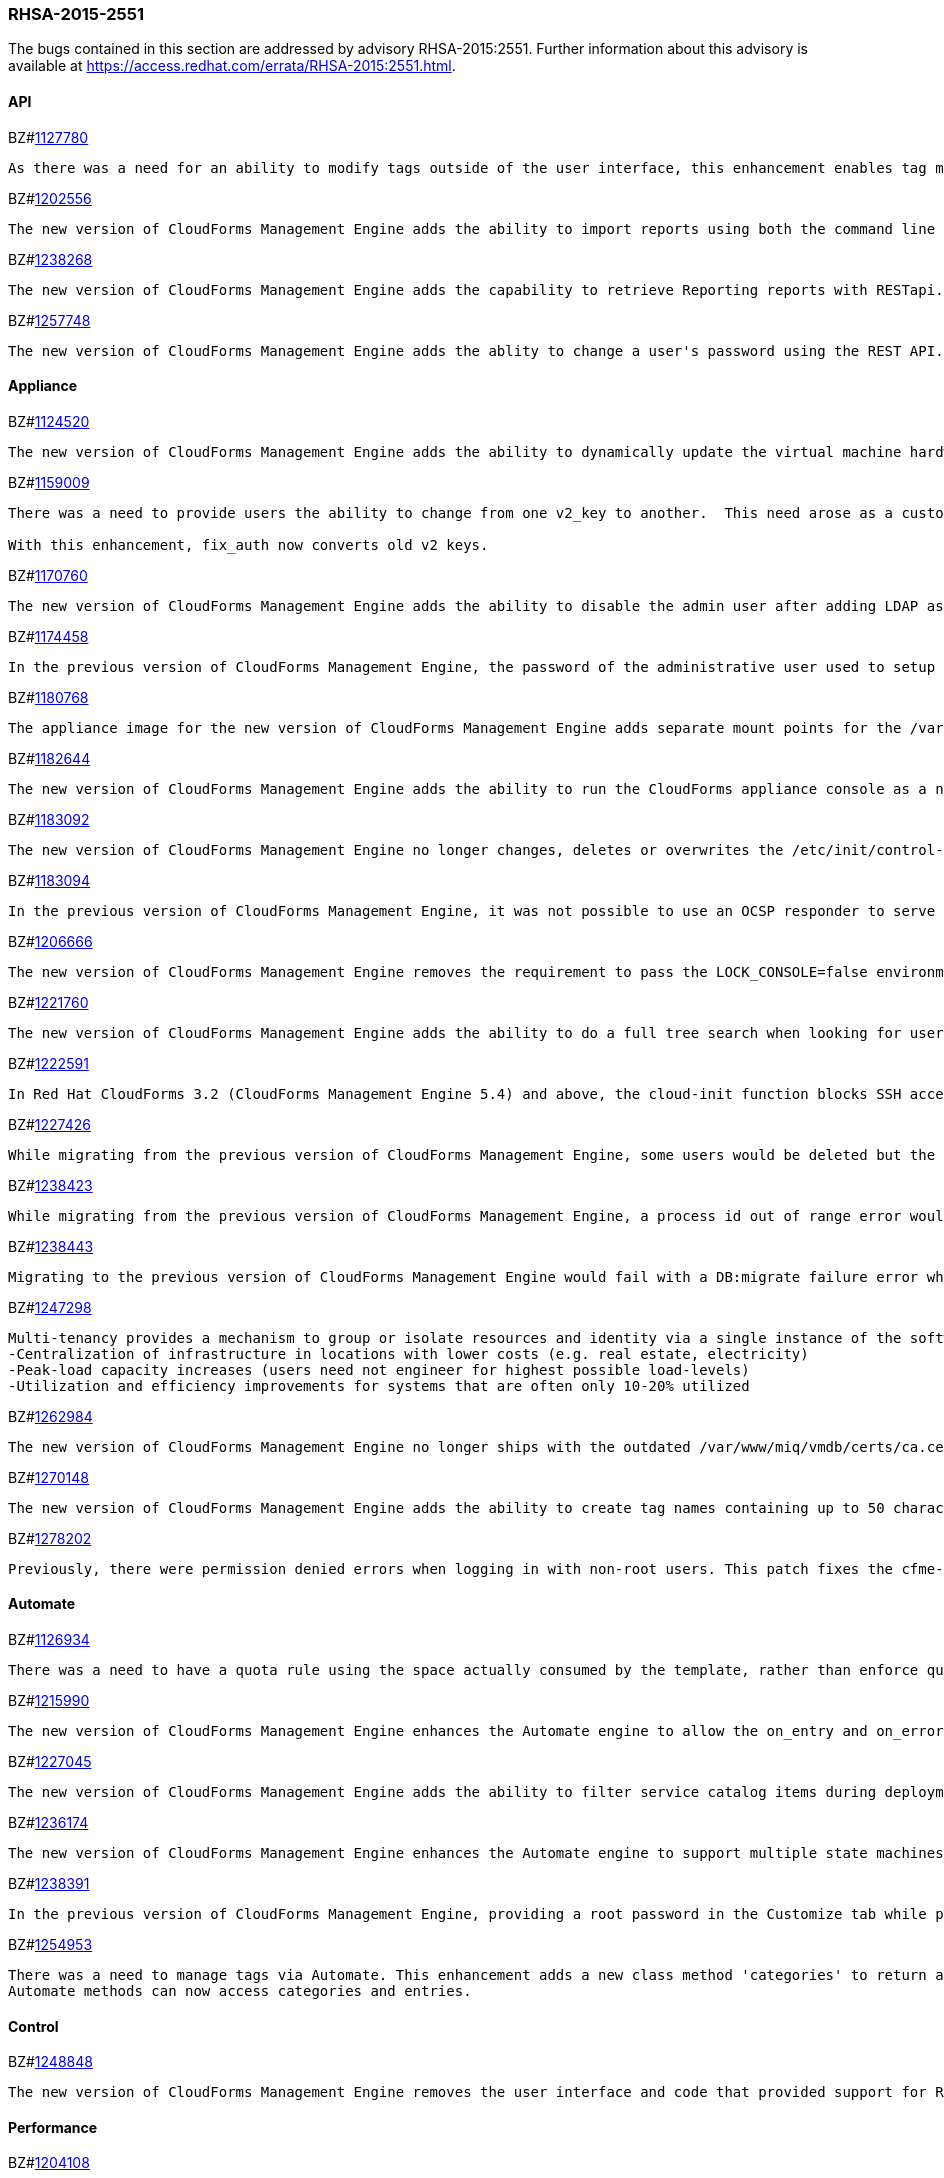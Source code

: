 [[RHSA-2015-2551]]
=== RHSA-2015-2551

The bugs contained in this section are addressed by advisory RHSA-2015:2551. Further information about this advisory is available at https://access.redhat.com/errata/RHSA-2015:2551.html.

==== API

BZ#link:https://bugzilla.redhat.com/1127780[1127780]
------
As there was a need for an ability to modify tags outside of the user interface, this enhancement enables tag management such as (add, delete, list etc) through web services similar to the functionality a user would have through the user interface. This is now available via REST API.
------

BZ#link:https://bugzilla.redhat.com/1202556[1202556]
------
The new version of CloudForms Management Engine adds the ability to import reports using both the command line and the REST API. This feature addresses the need to import reports without using the CloudForms Management Engine user interface.
------

BZ#link:https://bugzilla.redhat.com/1238268[1238268]
------
The new version of CloudForms Management Engine adds the capability to retrieve Reporting reports with RESTapi. The reports are returned in the JSON format in response to port standard RESTapi inventory calls.
------

BZ#link:https://bugzilla.redhat.com/1257748[1257748]
------
The new version of CloudForms Management Engine adds the ablity to change a user's password using the REST API. This feature was added to address the need to change the CloudForms Management Engine's administrator's password during deployment from the Red Hat Cloud Infrastructure product.
------

==== Appliance

BZ#link:https://bugzilla.redhat.com/1124520[1124520]
------
The new version of CloudForms Management Engine adds the ability to dynamically update the virtual machine hardware reconfiguration dialog box based on the limits defined by the lowest virtual machine hardware definition. The hardware definitions were hard coded in the previous version limiting the ability to reconfigure a virtual machine's memory to a maximum of 16GB. The user is now able to reconfigure virtual machine memory as desired.
------

BZ#link:https://bugzilla.redhat.com/1159009[1159009]
------
There was a need to provide users the ability to change from one v2_key to another.  This need arose as a customer has a development and production environment with different encryption keys.  After exporting and importing an automate model, the new database could no longer access these keys. Previously, the keys could be deleted, but there was a need for a way to migrate the data from being encrypted with one key into another.

With this enhancement, fix_auth now converts old v2 keys.
------

BZ#link:https://bugzilla.redhat.com/1170760[1170760]
------
The new version of CloudForms Management Engine adds the ability to disable the admin user after adding LDAP as a user authentication mechanism. This feature adds the ability to protect the admin account from brute force attacks via the web user interface, as password constraints cannot otherwise be enforced for the admin account.
------

BZ#link:https://bugzilla.redhat.com/1174458[1174458]
------
In the previous version of CloudForms Management Engine, the password of the administrative user used to setup a trusted Active Directory forest would be logged to the evm log when saving the settings for the trust. This bug was a result of faulty programming logic, and was fixed by correcting the code. The administrative user's password is no longer logged when setting up a trusted Active Directory forest in the new version of CloudForms Management Engine.
------

BZ#link:https://bugzilla.redhat.com/1180768[1180768]
------
The appliance image for the new version of CloudForms Management Engine adds separate mount points for the /var, /var/log, /var/log/audit, /home and /tmp directories. This enhancement allows CloudForms Management Engine implementations to remain compliant with STIG (Security Technical Implementation Guide) requirements.
------

BZ#link:https://bugzilla.redhat.com/1182644[1182644]
------
The new version of CloudForms Management Engine adds the ability to run the CloudForms appliance console as a non-root user. This ability allows the implementation to remain compliant with STIG (Security Technical Implementation Guide) requirements.
------

BZ#link:https://bugzilla.redhat.com/1183092[1183092]
------
The new version of CloudForms Management Engine no longer changes, deletes or overwrites the /etc/init/control-alt-delete.override and /var/www/miq/system/LINK/etc/init/control-alt-delete.override files. Any change to these files would result in breaking STIG (Security Technical Implementation Guide) compliance. This ability allows the implementation to remain compliant with STIG requirements.
------

BZ#link:https://bugzilla.redhat.com/1183094[1183094]
------
In the previous version of CloudForms Management Engine, it was not possible to use an OCSP responder to serve CRLs as the Apache http server shipped in that version did not support OCSP. This resulted in a high administrative overhead. This issue was fixed by upgrading the Apache http server to version 2.5 in the new version of CloudForms Management Engine.
------

BZ#link:https://bugzilla.redhat.com/1206666[1206666]
------
The new version of CloudForms Management Engine removes the requirement to pass the LOCK_CONSOLE=false environment variable when starting the applicance console as the root user over a SSH connection. This makes it easier to start the console when operating in the Open Stack environment.
------

BZ#link:https://bugzilla.redhat.com/1221760[1221760]
------
The new version of CloudForms Management Engine adds the ability to do a full tree search when looking for users under a LDAP directory branch. This feature was added as the default configuration was not able to do a sub-tree search to find all users from the LDAP directory branch. This feature is available as a configuration option in the new version of CloudForms Management Engine.
------

BZ#link:https://bugzilla.redhat.com/1222591[1222591]
------
In Red Hat CloudForms 3.2 (CloudForms Management Engine 5.4) and above, the cloud-init function blocks SSH access for the root user to virtual machines hosted in Red Hat Enterprise Virtualization 3.4 environments. Note that this issue only occurs in Red Hat Enterprise Virtualization 3.4, and that cloud-init functions correctly for Red Hat Enterprise Virtualization 3.3 and Red Hat Enterprise Virtualization 3.5. This issue will be addressed in a future release.
------

BZ#link:https://bugzilla.redhat.com/1227426[1227426]
------
While migrating from the previous version of CloudForms Management Engine, some users would be deleted but the dashboard definitions for the users were not deleted from the database. This would result in the admin user's inability to generate widgets for groups containing these users. This bug was fixed by checking for and skipping over the residual data for deleted users. The admin user is able to generate widgets as expected in the new version of CloudForms Managetment Engine.
------

BZ#link:https://bugzilla.redhat.com/1238423[1238423]
------
While migrating from the previous version of CloudForms Management Engine, a process id out of range error would be displayed after the evmserverd service was started. This error was a result of invalid text being written to the evm pid file by the upgrade process. This error was fixed by verifying the content of the pid file before passing it to ps. The process id out of range error is no longer seen in the new version of CloudForms Management Engine.
------

BZ#link:https://bugzilla.redhat.com/1238443[1238443]
------
Migrating to the previous version of CloudForms Management Engine would fail with a DB:migrate failure error while un-installing rubyrep. This would happen as the replication workers had the VMDB password stored encrypted with the old key. This bug was fixed by ensuring that legacy keys were loaded before un-installing rubyrep, so the task could complete. Migrating to the new version of CloudForms Management Engine now succeeds as expected.
------

BZ#link:https://bugzilla.redhat.com/1247298[1247298]
------
Multi-tenancy provides a mechanism to group or isolate resources and identity via a single instance of the software serving multiple client organizations (tenants). It enables sharing of resources and costs across a large pool of users to allow for:
-Centralization of infrastructure in locations with lower costs (e.g. real estate, electricity)
-Peak-load capacity increases (users need not engineer for highest possible load-levels)
-Utilization and efficiency improvements for systems that are often only 10-20% utilized
------

BZ#link:https://bugzilla.redhat.com/1262984[1262984]
------
The new version of CloudForms Management Engine no longer ships with the outdated /var/www/miq/vmdb/certs/ca.cer certificate authority file. This file is no longer in use. Additionally, all references to the file in documentation have been removed.
------

BZ#link:https://bugzilla.redhat.com/1270148[1270148]
------
The new version of CloudForms Management Engine adds the ability to create tag names containing up to 50 characters. The previous version limited tag names to 30 characters. This increase in maximum tag name size was done to allow creation of tag names based on Cloud and OpenStack tenant names.
------

BZ#link:https://bugzilla.redhat.com/1278202[1278202]
------
Previously, there were permission denied errors when logging in with non-root users. This patch fixes the cfme-gemset RPM spec by separating the parts of the enable script that are for one-time setup into a setup script, and calling the setup script from the kickstart.
------

==== Automate

BZ#link:https://bugzilla.redhat.com/1126934[1126934]
------
There was a need to have a quota rule using the space actually consumed by the template, rather than enforce quota on space allocated. This enhancement consolidates quota code to help facilitate resolution. Quota can now be enforced based on used space.
------

BZ#link:https://bugzilla.redhat.com/1215990[1215990]
------
The new version of CloudForms Management Engine enhances the Automate engine to allow the on_entry and on_error methods of a state machine to advance to the next state under valid conditions. For on_entry methods, it checks if the method is required to run. For on_error methods, it handles and recovers from errors.
------

BZ#link:https://bugzilla.redhat.com/1227045[1227045]
------
The new version of CloudForms Management Engine adds the ability to filter service catalog items during deployment. The new deployment model allows the service designer to factor in the dynamic nature of the deployment process, where the user can select a sub-set of services. Automate will exclude all other catalog service items during deployment.
------

BZ#link:https://bugzilla.redhat.com/1236174[1236174]
------
The new version of CloudForms Management Engine enhances the Automate engine to support multiple state machines to be executed in a single workspace. This allows for one state machine to call another state machine in the same workspace. If any one of the state machines in the chain ends with a retry or error, all the state machines end with a retry or error correspondingly.
------

BZ#link:https://bugzilla.redhat.com/1238391[1238391]
------
In the previous version of CloudForms Management Engine, providing a root password in the Customize tab while provisioning a virtual machine resulted in the password being logged in clear text to the evm log. This was because the method used to dump object data did not define the filters for sensitive data. This bug was fixed by adding the filter options to the object dump method. The root password is no longer logged while provisioning a virtual machine in the new version of CloudForms Management Engine.
------

BZ#link:https://bugzilla.redhat.com/1254953[1254953]
------
There was a need to manage tags via Automate. This enhancement adds a new class method 'categories' to return an array of MiqAeService::MiqAeClassification objects, and exposes the entries method in the MiqAeService::MiqAeClassification to access the entries in a category.
Automate methods can now access categories and entries.
------

==== Control

BZ#link:https://bugzilla.redhat.com/1248848[1248848]
------
The new version of CloudForms Management Engine removes the user interface and code that provided support for Ruby expressions in conditions. This was done to enhance security of the CloudForms Management Engine appliance.
------

==== Performance

BZ#link:https://bugzilla.redhat.com/1204108[1204108]
------
In the previous version of CloudForms Management Engine, a user could experience long delays in switching between tabs when provisioning virtual machines. This delay was due to the time taken to log debug session data. This bug was fixed by logging debug session data only when running in debug mode. Switching tabs when provisioning is a lot faster in the new version of CloudForms Management Engine.
------

==== Providers

BZ#link:https://bugzilla.redhat.com/1140191[1140191]
------
The previous version of CloudForms Management Engine would fail to collect inventory from an OpenStack provider if accessing OpenStack security groups returned a HTTP 404 error due to the No-Op firewall operating in Neutron on OpenStack. This bug was fixed by changing code in the OpenStack connection library to handle HTTP 404 errors correctly. The new version of CloudForms Management Engine recovers correctly from not being able to collect security group information from OpenStack.
------

BZ#link:https://bugzilla.redhat.com/1218746[1218746]
------
The new version of CloudForms Management Engine adds multi-tenant support for orchestrating stacks. This feature adds the ability to collect stack information from all tenants during an orchestration refresh, adds the option to select the tenant in the orchestration provisioning dialog and the ability to operate the stack on the selected tenant.
------

BZ#link:https://bugzilla.redhat.com/1223536[1223536]
------
The previous version of CloudForms Management Engine had a bug in the OpenStack inventory gathering code, which limited its ability to find OpenStack server instances to a maximum of 1000 instances. The bug was a result of the inventory code not supporting paginated queries for OpenStack server instances. This bug was fixed by adding pagination support to the query for OpenStack server instances. The new version of CloudForms Management Engine is able to list all OpenStack server instances for an OpenStack provider.
------

BZ#link:https://bugzilla.redhat.com/1234871[1234871]
------
The previous version of CloudForms Management Engine would report an undefined method error when discovering virtual machines on a Microsoft system center virtual machine manager (SCVMM) provider, if it found a disk-less virtual machine. This bug was a result of the virtual machine storage discovery code always expecting virtual machines to have disks. This bug was fixed by changing the code to handle the case of disk-less virtual machines gracefully. Virtual machine discovery on SCVMM providers completes successfully in the new version of CloudForms Management Engine.
------

BZ#link:https://bugzilla.redhat.com/1250202[1250202]
------
In the previous version of CloudForms Management Engine, heat templates could be found only in the admin tenant, and no other tenant. This bug was caused by an outdated Fog gem. This bug was fixed by updating the Fog gem version available on the appliance. Heat templates are now found in all tenants in the new version of CloudForms Management Engine.
------

BZ#link:https://bugzilla.redhat.com/1260196[1260196]
------
The new version of CloudForms Management Engine collects and stores inventory information about disks available for flavours on cloud providers.
------

BZ#link:https://bugzilla.redhat.com/1263744[1263744]
------
Cloud tenants description field length limit causes inventory collection to fail when OpenStack tenant description is over 255 characters. As a result, during the initial discovery of an Openstack environment, CloudForms receives 404 error responses for different instances causing the inventory collection to fail.

Since OpenStack allows a tenant description value larger than 255 characters, CFME OpenStack inventory collection now supports tenant descriptions larger than 255 characters and inventory collection succeeds without any errors.
------

==== Provisioning

BZ#link:https://bugzilla.redhat.com/1216889[1216889]
------
After provisioning a virtual machine with more than 4 GB memory from CloudForms Management Engine 3.1, a virtual machine could not be powered on automatically. This happened because the memory reservation was larger than the allocated virtual machine memory. CloudForms 4.0 now validates memory reservation and reports an error message if it is larger than the allocated virtual machine's memory.
------

BZ#link:https://bugzilla.redhat.com/1234904[1234904]
------
Previously, the Virtual Machine Manager (VMM) server was  not loaded into the shell for Microsoft's System Center 2012 SP1 Virtual Machine Manager, causing virtual machine provisioning from templates to fail on System Center 2012 SP1 Virtual Machine Manager. System Center 2012 SP1 VMM environments now load the VMM server into the shell, and provisioning from a template succeeds.
------

BZ#link:https://bugzilla.redhat.com/1235822[1235822]
------
Previously, virtual machines on Red Hat Enterprise Virtualization Manager started slowly, and as a result the virtual machines could not run because they were in Powering Up status during the autostart_destination phase. This has been fixed by adding a loop in the code for the host to requeue a virtual machine's boot request. The virtual machine will automatically raise an error to fail the provisioning if it has not started after 120 attempts.
------

==== Reporting

BZ#link:https://bugzilla.redhat.com/1238287[1238287]
------
Previous CloudForms Management Engine versions did not report a high watermark for the number of virtual machine sockets on a provider's hypervisors over a one-month period. This functionality has been added to the current version of CloudForms Management Engine. A report can now be queued to collect watermark information for sockets on each hypervisor per provider.
------

BZ#link:https://bugzilla.redhat.com/1243695[1243695]
------
Previously, the chargeback report editor did not save the time zone selected in the Chargeback Interval field. This error in the chargeback report editor has been fixed, and a local time zone can now be saved in reports.
------

==== SmartState Analysis

BZ#link:https://bugzilla.redhat.com/1095243[1095243]
------
Previously, SmartState Analysis failed on Red Hat Enterprise Virtualization virtual machines that were stopped, returning the following error message: "no eligible proxy". This happened because the SmartState Analysis code involved hosts, while SmartState Analysis in Red Hat Enterprise Virtualization does not. The SmartState Analysis code now factors out proxies4job and related methods, implements Red Hat Enterprise Virtualization-specific versions, and ignores host affinity. As a result, SmartState Analysis on Red Hat Enterprise Virtualization stopped virtual machines performs correctly.
------

BZ#link:https://bugzilla.redhat.com/1202895[1202895]
------
In Red Hat Enterprise Virtualization 3.5, virtual machine OVF files no longer all reside on the master storage domain. As a result, performing SmartState Analysis on Red Hat Enterprise Virtualization 3.5 virtual machines residing on NFS storage domains failed due to a file not found error. The SmartState Analysis logic has been updated and it now runs successfully on those virtual machines.
------

==== Web UI

BZ#link:https://bugzilla.redhat.com/1095468[1095468]
------
There was a need for a feature to display NTP Settings on Zone Summary page for the ease of use when setting up Appliances. This has been implemented in this release - Description, SmartProxy Server IP, and NTP Servers displayed are visible for the zone under zone summary page.
------

BZ#link:https://bugzilla.redhat.com/1095470[1095470]
------
Previously, when editing a catalog configuration, the form offers an "Assign Buttons" box. This was caused because text was set incorrectly for the button. The display text for the button has been fixed and the form now correctly says “Assign Catalog Items”.
------

BZ#link:https://bugzilla.redhat.com/1193652[1193652]
------
Previously, the report editor handled tags on entities incorrectly, which produced reports based on EVM groups that did not display the correct tags. This caused custom tags such as 'vms.managed.department' and 'miq_templates.managed.department' to be stripped to 'managed.department' form before being added to col_order. This fix allows tags on entities to be saved correctly by the report editor.
------

BZ#link:https://bugzilla.redhat.com/1234465[1234465]
------
Previously, automate exports used Windows line endings. This was caused because 'textarea' form element added \r\n characters in the data for the newline characters.

With this release, 'miqSerializeForm' JS method was changed to replace '%0D%0A' with '%0A' in the serialized form data which has now fixed the issue and export is done correctly.
------

BZ#link:https://bugzilla.redhat.com/1234588[1234588]
------
Previously, there was an undefined method error when looking at bottlenecks under optimize using IE browser. This was caused due to double render issue of the bottlenecks page. 
This patch fixes the double render issue caused by partial_bottlenecks_tl_detail.html.haml being rendered directly as well as indirectly via _bottlenecks_tabs.html.haml
------

BZ#link:https://bugzilla.redhat.com/1248039[1248039]
------
Previously, when using the Automate Import / Export, if there was another domain available, user was unable to import into a new empty domain.  This was because there was no option to import into the same name domain.

This patch allows importing into a new domain with the same name as importing from which fixes the issue.
------

BZ#link:https://bugzilla.redhat.com/1252976[1252976]
------
Previously, Service Dialog Import / Export wasn't importing All of the Service Dialogs and required importing two to three times before dialogs got imported.

Added SlickGrid plugins related to selections and checkboxes. SlickGrid uses an auto-adaptive display, where if the screen is too small or if the dataset is too large, it removes/re-adds rows to the table as you scroll. This was causing the issue where some of the items in the table weren't being selected to import. The fix was to use SlickGrid's built in plugins for handling row selection, and then serializing the data from the grid itself instead of from the form which has now resolved the issue.
------

BZ#link:https://bugzilla.redhat.com/1256674[1256674]
------
Previously, when using the remote console, there were two mouse cursors, one inside and the other outside of the VM moving at different rates. This was due to the styling in HTML5 console canvases.
Disabling styling for HTML5 console canvases has resolved the issue as the cursors now move together at the same rate.
------

BZ#link:https://bugzilla.redhat.com/1263326[1263326]
------
Previously, clicking on "Migrate Selected Items" under lifecycle dropdown routed to an incorrect config screen. The caller method did not render flash message for sublist screens.

This patch fixes respective 'button' methods to render flash message partially when tasks (clone, migrate, publish) are not supported for selected items. This is when user tries to perform these tasks from a list view of VMs through relationships. Thereby, the correct screen displays and the issue is now resolved.
------

BZ#link:https://bugzilla.redhat.com/1278463[1278463]
------
Datastore scans are only supported against datastores belonging to a VMware provider. However, in the previous CloudForms release, the scan option in the web user interface displayed for datastores from all sources. As a result, initiating a SmartState Analysis scan on a non-VMware datastore returned an error.

With this release, code was added to only allow SmartState Analysis for VMware storage records in the web user interface. As a result, the SmartState Analysis button now only shows when using a VMware datastore.
------

BZ#link:https://bugzilla.redhat.com/1280278[1280278]
------
Previously, there was no scrollbar in the group switcher list. Therefore, if a user was a member of many groups, one could not see all groups. 
With this release, a scrollbar has been added to the group switcher list. As a result, one can now see all groups.
------

